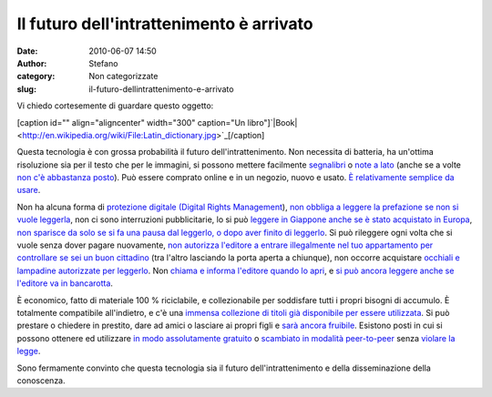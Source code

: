 Il futuro dell'intrattenimento è arrivato
#########################################
:date: 2010-06-07 14:50
:author: Stefano
:category: Non categorizzate
:slug: il-futuro-dellintrattenimento-e-arrivato

Vi chiedo cortesemente di guardare questo oggetto:

[caption id="" align="aligncenter" width="300" caption="Un
libro"]`|Book| <http://en.wikipedia.org/wiki/File:Latin_dictionary.jpg>`_[/caption]

Questa tecnologia è con grossa probabilità il futuro
dell'intrattenimento. Non necessita di batteria, ha un'ottima
risoluzione sia per il testo che per le immagini, si possono mettere
facilmente `segnalibri <http://en.wikipedia.org/wiki/Bookmark>`_ o `note
a lato <http://en.wikipedia.org/wiki/Pencil>`_ (anche se a volte `non
c'è abbastanza
posto <http://en.wikipedia.org/wiki/Fermat%27s_Last_Theorem#Fermat.27s_conjecture>`_).
Può essere comprato online e in un negozio, nuovo e usato. `È
relativamente semplice da
usare <http://www.youtube.com/watch?v=pQHX-SjgQvQ>`_.

Non ha alcuna forma di `protezione digitale (Digital Rights
Management <http://en.wikipedia.org/wiki/Digital_Rights_Management>`_),
`non obbliga a leggere la prefazione se non si vuole
leggerla <http://www.boingboing.net/2010/05/07/fcc-hands-hollywood.html>`_,
non ci sono interruzioni pubblicitarie, lo si può `leggere in Giappone
anche se è stato acquistato in
Europa <http://en.wikipedia.org/wiki/Regional_lockout>`_, `non sparisce
da solo se si fa una pausa dal leggerlo, o dopo aver finito di
leggerlo <http://ipod.about.com/od/itunesmovierentals/f/rentals_expires.htm>`_.
Si può rileggere ogni volta che si vuole senza dover pagare nuovamente,
`non autorizza l'editore a entrare illegalmente nel tuo appartamento per
controllare se sei un buon
cittadino <http://en.wikipedia.org/wiki/Sony_rootkit>`_ (tra l'altro
lasciando la porta aperta a chiunque), non occorre acquistare `occhiali
e lampadine autorizzate per
leggerlo <http://en.wikipedia.org/wiki/Hardware_restrictions>`_. Non
`chiama e informa l'editore quando lo
apri <http://www.escapistmagazine.com/news/view/98927-Ubisoft-DRM-Authentication-Servers-Go-Down>`_,
e `si può ancora leggere anche se l'editore va in
bancarotta <http://www.cepro.com/article/what_happens_to_your_digital_content_if_the_provider_goes_out_of_business/>`_.

È economico, fatto di materiale 100 % riciclabile, e collezionabile per
soddisfare tutti i propri bisogni di accumulo. È totalmente compatibile
all'indietro, e c'è una `immensa collezione di titoli già disponibile
per essere
utilizzata <http://en.wikipedia.org/wiki/Library_of_congress>`_. Si può
prestare o chiedere in prestito, dare ad amici o lasciare ai propri
figli e `sarà ancora
fruibile <http://en.wikipedia.org/wiki/Digital_obsolescence>`_. Esistono
posti in cui si possono ottenere ed utilizzare `in modo assolutamente
gratuito <http://en.wikipedia.org/wiki/Public_library>`_ o `scambiato in
modalità peer-to-peer <http://en.wikipedia.org/wiki/Book_swapping>`_
senza `violare la
legge <http://en.wikipedia.org/wiki/Copyright_infringement>`_.

Sono fermamente convinto che questa tecnologia sia il futuro
dell'intrattenimento e della disseminazione della conoscenza.

.. |Book| image:: http://upload.wikimedia.org/wikipedia/commons/thumb/6/6e/Latin_dictionary.jpg/300px-Latin_dictionary.jpg
